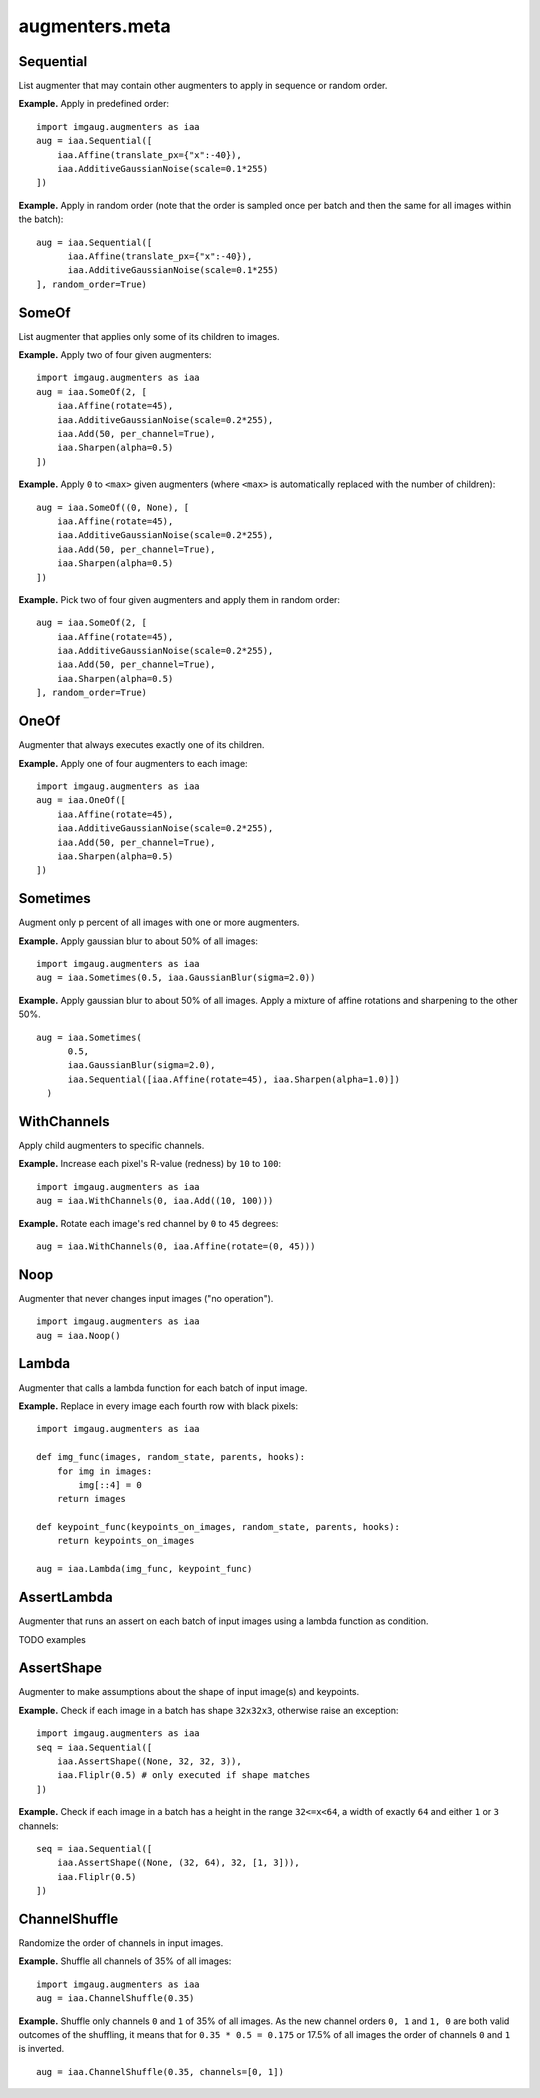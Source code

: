 ***************
augmenters.meta
***************

Sequential
----------

List augmenter that may contain other augmenters to apply in sequence
or random order.

**Example.**
Apply in predefined order::

    import imgaug.augmenters as iaa
    aug = iaa.Sequential([
        iaa.Affine(translate_px={"x":-40}),
        iaa.AdditiveGaussianNoise(scale=0.1*255)
    ])

.. figure:: ../../images/overview_of_augmenters/meta/sequential.jpg
    :alt: Sequential

**Example.**
Apply in random order (note that the order is sampled once per batch and then
the same for all images within the batch)::

    aug = iaa.Sequential([
          iaa.Affine(translate_px={"x":-40}),
          iaa.AdditiveGaussianNoise(scale=0.1*255)
    ], random_order=True)

.. figure:: ../../images/overview_of_augmenters/meta/sequential_random_order.jpg
    :alt: Sequential with random order


SomeOf
------

List augmenter that applies only some of its children to images.

**Example.**
Apply two of four given augmenters::

    import imgaug.augmenters as iaa
    aug = iaa.SomeOf(2, [
        iaa.Affine(rotate=45),
        iaa.AdditiveGaussianNoise(scale=0.2*255),
        iaa.Add(50, per_channel=True),
        iaa.Sharpen(alpha=0.5)
    ])

.. figure:: ../../images/overview_of_augmenters/meta/someof.jpg
    :alt: SomeOf

**Example.**
Apply ``0`` to ``<max>`` given augmenters (where ``<max>`` is automatically
replaced with the number of children)::

    aug = iaa.SomeOf((0, None), [
        iaa.Affine(rotate=45),
        iaa.AdditiveGaussianNoise(scale=0.2*255),
        iaa.Add(50, per_channel=True),
        iaa.Sharpen(alpha=0.5)
    ])

.. figure:: ../../images/overview_of_augmenters/meta/someof_0_to_none.jpg
    :alt: SomeOf 0 to None

**Example.**
Pick two of four given augmenters and apply them in random order::

    aug = iaa.SomeOf(2, [
        iaa.Affine(rotate=45),
        iaa.AdditiveGaussianNoise(scale=0.2*255),
        iaa.Add(50, per_channel=True),
        iaa.Sharpen(alpha=0.5)
    ], random_order=True)

.. figure:: ../../images/overview_of_augmenters/meta/someof_random_order.jpg
    :alt: SomeOf random order


OneOf
-----

Augmenter that always executes exactly one of its children.

**Example.**
Apply one of four augmenters to each image::

    import imgaug.augmenters as iaa
    aug = iaa.OneOf([
        iaa.Affine(rotate=45),
        iaa.AdditiveGaussianNoise(scale=0.2*255),
        iaa.Add(50, per_channel=True),
        iaa.Sharpen(alpha=0.5)
    ])

.. figure:: ../../images/overview_of_augmenters/meta/oneof.jpg
    :alt: OneOf


Sometimes
---------

Augment only p percent of all images with one or more augmenters.

**Example.**
Apply gaussian blur to about 50% of all images::

    import imgaug.augmenters as iaa
    aug = iaa.Sometimes(0.5, iaa.GaussianBlur(sigma=2.0))

.. figure:: ../../images/overview_of_augmenters/meta/sometimes.jpg
    :alt: Sometimes

**Example.**
Apply gaussian blur to about 50% of all images. Apply a mixture of affine
rotations and sharpening to the other 50%. ::

    aug = iaa.Sometimes(
          0.5,
          iaa.GaussianBlur(sigma=2.0),
          iaa.Sequential([iaa.Affine(rotate=45), iaa.Sharpen(alpha=1.0)])
      )

.. figure:: ../../images/overview_of_augmenters/meta/sometimes_if_else.jpg
    :alt: Sometimes if else


WithChannels
------------

Apply child augmenters to specific channels.

**Example.**
Increase each pixel's R-value (redness) by ``10`` to ``100``::

    import imgaug.augmenters as iaa
    aug = iaa.WithChannels(0, iaa.Add((10, 100)))

.. figure:: ../../images/overview_of_augmenters/meta/withchannels.jpg
    :alt: WithChannels

**Example.**
Rotate each image's red channel by ``0`` to ``45`` degrees::

    aug = iaa.WithChannels(0, iaa.Affine(rotate=(0, 45)))

.. figure:: ../../images/overview_of_augmenters/meta/withchannels_affine.jpg
    :alt: WithChannels + Affine


Noop
----

Augmenter that never changes input images ("no operation"). ::

    import imgaug.augmenters as iaa
    aug = iaa.Noop()

.. figure:: ../../images/overview_of_augmenters/meta/noop.jpg
    :alt: Noop



Lambda
------

Augmenter that calls a lambda function for each batch of input image.

**Example.**
Replace in every image each fourth row with black pixels::

    import imgaug.augmenters as iaa

    def img_func(images, random_state, parents, hooks):
        for img in images:
            img[::4] = 0
        return images

    def keypoint_func(keypoints_on_images, random_state, parents, hooks):
        return keypoints_on_images

    aug = iaa.Lambda(img_func, keypoint_func)

.. figure:: ../../images/overview_of_augmenters/meta/lambda.jpg
    :alt: Lambda


AssertLambda
------------

Augmenter that runs an assert on each batch of input images
using a lambda function as condition.

TODO examples


AssertShape
-----------

Augmenter to make assumptions about the shape of input image(s)
and keypoints.

**Example.**
Check if each image in a batch has shape ``32x32x3``, otherwise raise an
exception::

    import imgaug.augmenters as iaa
    seq = iaa.Sequential([
        iaa.AssertShape((None, 32, 32, 3)),
        iaa.Fliplr(0.5) # only executed if shape matches
    ])

**Example.**
Check if each image in a batch has a height in the range ``32<=x<64``,
a width of exactly ``64`` and either ``1`` or ``3`` channels::

    seq = iaa.Sequential([
        iaa.AssertShape((None, (32, 64), 32, [1, 3])),
        iaa.Fliplr(0.5)
    ])


ChannelShuffle
--------------

Randomize the order of channels in input images.

**Example.**
Shuffle all channels of 35% of all images::

    import imgaug.augmenters as iaa
    aug = iaa.ChannelShuffle(0.35)

.. figure:: ../../images/overview_of_augmenters/meta/channelshuffle.jpg
    :alt: ChannelShuffle

**Example.**
Shuffle only channels ``0`` and ``1`` of 35% of all images. As the new
channel orders ``0, 1`` and ``1, 0`` are both valid outcomes of the
shuffling, it means that for ``0.35 * 0.5 = 0.175`` or 17.5% of all images
the order of channels ``0`` and ``1`` is inverted. ::

    aug = iaa.ChannelShuffle(0.35, channels=[0, 1])

.. figure:: ../../images/overview_of_augmenters/meta/channelshuffle_limited_channels.jpg
    :alt: ChannelShuffle

